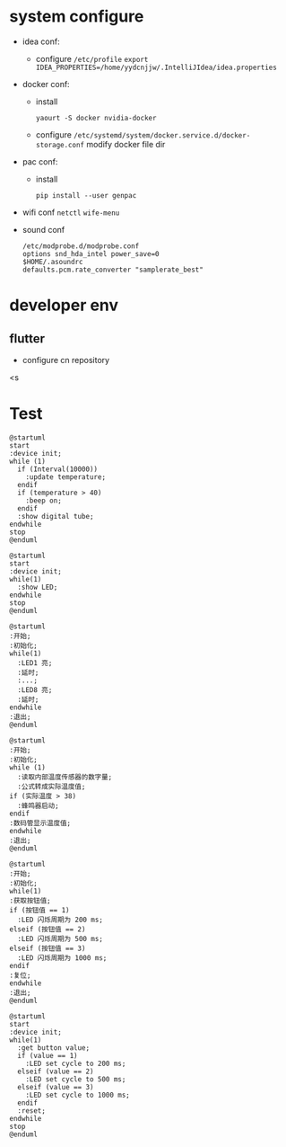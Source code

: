 * system configure
- idea conf:
  - configure =/etc/profile=
    =export IDEA_PROPERTIES=/home/yydcnjjw/.IntelliJIdea/idea.properties=
- docker conf:
  - install
    #+BEGIN_SRC shell
      yaourt -S docker nvidia-docker
    #+END_SRC 
  - configure =/etc/systemd/system/docker.service.d/docker-storage.conf=
    modify docker file dir
- pac conf:
  - install
    #+BEGIN_SRC shell
      pip install --user genpac
    #+END_SRC
- wifi conf
  =netctl=
  =wife-menu=
- sound conf
  #+BEGIN_EXAMPLE
  /etc/modprobe.d/modprobe.conf
  options snd_hda_intel power_save=0
  $HOME/.asoundrc
  defaults.pcm.rate_converter "samplerate_best"
  #+END_EXAMPLE

* developer env
** flutter
- configure cn repository
<s



* Test
#+BEGIN_SRC plantuml :file test.png
  @startuml
  start
  :device init;
  while (1)
    if (Interval(10000))
      :update temperature;
    endif
    if (temperature > 40)
      :beep on;
    endif
    :show digital tube;
  endwhile
  stop
  @enduml
#+END_SRC

#+RESULTS:
[[file:test.png]]

#+BEGIN_SRC plantuml :file test1.png
  @startuml
  start
  :device init;
  while(1)
    :show LED;
  endwhile
  stop
  @enduml
#+END_SRC

#+RESULTS:
[[file:test1.png]]

#+BEGIN_SRC plantuml :file test2.png
  @startuml
  :开始;
  :初始化;
  while(1)
    :LED1 亮;
    :延时;
    :...;
    :LED8 亮;
    :延时;
  endwhile
  :退出;
  @enduml
#+END_SRC

#+RESULTS:
[[file:test2.png]]

#+BEGIN_SRC plantuml :file test3.png
  @startuml
  :开始;
  :初始化;
  while (1)
    :读取内部温度传感器的数字量;
    :公式转成实际温度值;
  if (实际温度 > 38)
    :蜂鸣器启动;
  endif
  :数码管显示温度值;
  endwhile
  :退出;
  @enduml
#+END_SRC

#+RESULTS:
[[file:test3.png]]

#+BEGIN_SRC plantuml :file test4.png
  @startuml
  :开始;
  :初始化;
  while(1)
  :获取按钮值;
  if (按钮值 == 1)
    :LED 闪烁周期为 200 ms;
  elseif (按钮值 == 2)
    :LED 闪烁周期为 500 ms;
  elseif (按钮值 == 3)
    :LED 闪烁周期为 1000 ms;
  endif
  :复位;
  endwhile
  :退出;
  @enduml
#+END_SRC

#+RESULTS:
[[file:test4.png]]

#+BEGIN_SRC plantuml :file test5.png
  @startuml
  start
  :device init;
  while(1)
    :get button value;
    if (value == 1)
      :LED set cycle to 200 ms;
    elseif (value == 2)
      :LED set cycle to 500 ms;
    elseif (value == 3)
      :LED set cycle to 1000 ms;
    endif
    :reset;
  endwhile
  stop
  @enduml
#+END_SRC

#+RESULTS:
[[file:test5.png]]
